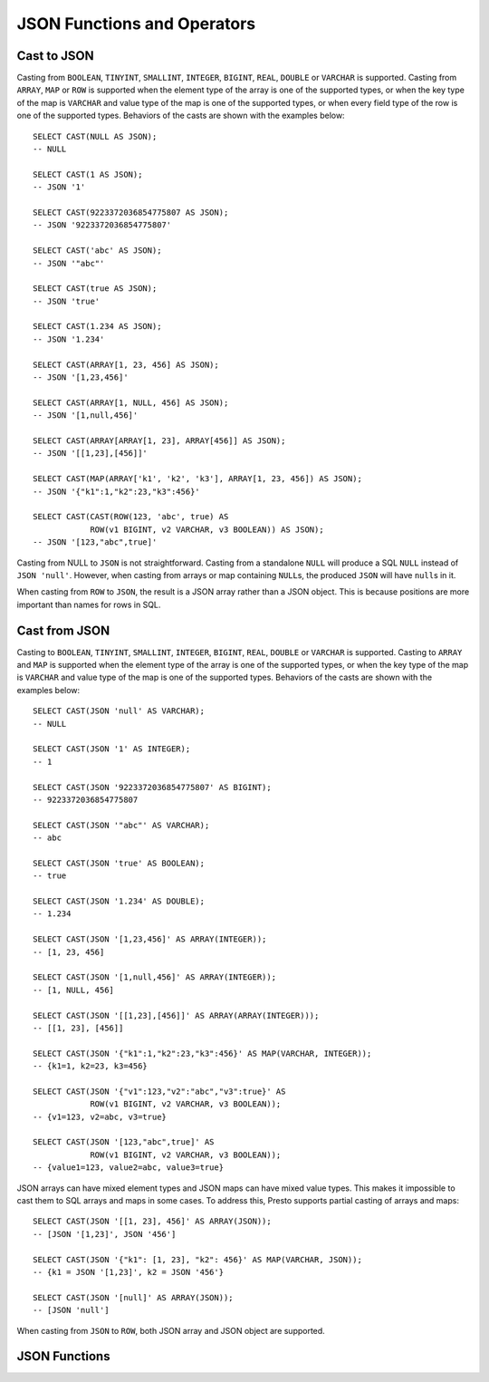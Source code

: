============================
JSON Functions and Operators
============================

Cast to JSON
------------

Casting from ``BOOLEAN``, ``TINYINT``, ``SMALLINT``, ``INTEGER``,
``BIGINT``, ``REAL``, ``DOUBLE`` or ``VARCHAR`` is supported.
Casting from ``ARRAY``, ``MAP`` or ``ROW`` is supported when the element type of
the array is one of the supported types, or when the key type of the map
is ``VARCHAR`` and value type of the map is one of the supported types,
or when every field type of the row is one of the supported types.
Behaviors of the casts are shown with the examples below::

    SELECT CAST(NULL AS JSON);
    -- NULL

    SELECT CAST(1 AS JSON);
    -- JSON '1'

    SELECT CAST(9223372036854775807 AS JSON);
    -- JSON '9223372036854775807'

    SELECT CAST('abc' AS JSON);
    -- JSON '"abc"'

    SELECT CAST(true AS JSON);
    -- JSON 'true'

    SELECT CAST(1.234 AS JSON);
    -- JSON '1.234'

    SELECT CAST(ARRAY[1, 23, 456] AS JSON);
    -- JSON '[1,23,456]'

    SELECT CAST(ARRAY[1, NULL, 456] AS JSON);
    -- JSON '[1,null,456]'

    SELECT CAST(ARRAY[ARRAY[1, 23], ARRAY[456]] AS JSON);
    -- JSON '[[1,23],[456]]'

    SELECT CAST(MAP(ARRAY['k1', 'k2', 'k3'], ARRAY[1, 23, 456]) AS JSON);
    -- JSON '{"k1":1,"k2":23,"k3":456}'

    SELECT CAST(CAST(ROW(123, 'abc', true) AS
                ROW(v1 BIGINT, v2 VARCHAR, v3 BOOLEAN)) AS JSON);
    -- JSON '[123,"abc",true]'

Casting from NULL to ``JSON`` is not straightforward. Casting
from a standalone ``NULL`` will produce a SQL ``NULL`` instead of
``JSON 'null'``. However, when casting from arrays or map containing
``NULL``\s, the produced ``JSON`` will have ``null``\s in it.

When casting from ``ROW`` to ``JSON``, the result is a JSON array rather
than a JSON object. This is because positions are more important than
names for rows in SQL.

Cast from JSON
--------------

Casting to ``BOOLEAN``, ``TINYINT``, ``SMALLINT``, ``INTEGER``,
``BIGINT``, ``REAL``, ``DOUBLE`` or ``VARCHAR`` is supported.
Casting to ``ARRAY`` and ``MAP`` is supported when the element type of
the array is one of the supported types, or when the key type of the map
is ``VARCHAR`` and value type of the map is one of the supported types.
Behaviors of the casts are shown with the examples below::

    SELECT CAST(JSON 'null' AS VARCHAR);
    -- NULL

    SELECT CAST(JSON '1' AS INTEGER);
    -- 1

    SELECT CAST(JSON '9223372036854775807' AS BIGINT);
    -- 9223372036854775807

    SELECT CAST(JSON '"abc"' AS VARCHAR);
    -- abc

    SELECT CAST(JSON 'true' AS BOOLEAN);
    -- true

    SELECT CAST(JSON '1.234' AS DOUBLE);
    -- 1.234

    SELECT CAST(JSON '[1,23,456]' AS ARRAY(INTEGER));
    -- [1, 23, 456]

    SELECT CAST(JSON '[1,null,456]' AS ARRAY(INTEGER));
    -- [1, NULL, 456]

    SELECT CAST(JSON '[[1,23],[456]]' AS ARRAY(ARRAY(INTEGER)));
    -- [[1, 23], [456]]

    SELECT CAST(JSON '{"k1":1,"k2":23,"k3":456}' AS MAP(VARCHAR, INTEGER));
    -- {k1=1, k2=23, k3=456}

    SELECT CAST(JSON '{"v1":123,"v2":"abc","v3":true}' AS
                ROW(v1 BIGINT, v2 VARCHAR, v3 BOOLEAN));
    -- {v1=123, v2=abc, v3=true}

    SELECT CAST(JSON '[123,"abc",true]' AS
                ROW(v1 BIGINT, v2 VARCHAR, v3 BOOLEAN));
    -- {value1=123, value2=abc, value3=true}

JSON arrays can have mixed element types and JSON maps can have mixed
value types. This makes it impossible to cast them to SQL arrays and maps in
some cases. To address this, Presto supports partial casting of arrays and maps::

    SELECT CAST(JSON '[[1, 23], 456]' AS ARRAY(JSON));
    -- [JSON '[1,23]', JSON '456']

    SELECT CAST(JSON '{"k1": [1, 23], "k2": 456}' AS MAP(VARCHAR, JSON));
    -- {k1 = JSON '[1,23]', k2 = JSON '456'}

    SELECT CAST(JSON '[null]' AS ARRAY(JSON));
    -- [JSON 'null']

When casting from ``JSON`` to ``ROW``, both JSON array and JSON object are supported.

JSON Functions
--------------
.. function:: is_json_scalar(json) -> boolean

    Determine if ``json`` is a scalar (i.e. a JSON number, a JSON string, ``true``, ``false`` or ``null``)::

        SELECT is_json_scalar('1');         -- true
        SELECT is_json_scalar('[1, 2, 3]'); -- false

.. function:: json_array_contains(json, value) -> boolean

    Determine if ``value`` exists in ``json`` (a string containing a JSON array)::

        SELECT json_array_contains('[1, 2, 3]', 2);

.. function:: json_array_get(json_array, index) -> json

   .. warning::

       The semantics of this function are broken. If the extracted element
       is a string, it will be converted into an invalid ``JSON`` value that
       is not properly quoted (the value will not be surrounded by quotes
       and any interior quotes will not be escaped).

       We recommend against using this function. It cannot be fixed without
       impacting existing usages and may be removed in a future release.

   Returns the element at the specified index into the ``json_array``.
   The index is zero-based::

        SELECT json_array_get('["a", [3, 9], "c"]', 0); -- JSON 'a' (invalid JSON)
        SELECT json_array_get('["a", [3, 9], "c"]', 1); -- JSON '[3,9]'

   This function also supports negative indexes for fetching element indexed
   from the end of an array::

        SELECT json_array_get('["c", [3, 9], "a"]', -1); -- JSON 'a' (invalid JSON)
        SELECT json_array_get('["c", [3, 9], "a"]', -2); -- JSON '[3,9]'

   If the element at the specified index doesn't exist, the function returns null::

        SELECT json_array_get('[]', 0);                -- NULL
        SELECT json_array_get('["a", "b", "c"]', 10);  -- NULL
        SELECT json_array_get('["c", "b", "a"]', -10); -- NULL

.. function:: json_array_length(json) -> bigint

    Returns the array length of ``json`` (a string containing a JSON array)::

        SELECT json_array_length('[1, 2, 3]'); -- 3

.. function:: json_extract(json, json_path) -> json

    Evaluates the `JSONPath`_-like expression ``json_path`` on ``json``
    (a string containing JSON) and returns the result as a JSON string::

        SELECT json_extract(json, '$.store.book');

    .. _JSONPath: http://goessner.net/articles/JsonPath/

.. function:: json_extract_scalar(json, json_path) -> varchar

    Like :func:`json_extract`, but returns the result value as a string (as opposed
    to being encoded as JSON). The value referenced by ``json_path`` must be a
    scalar (boolean, number or string). ::

        SELECT json_extract_scalar('[1, 2, 3]', '$[2]');
        SELECT json_extract_scalar(json, '$.store.book[0].author');

.. function:: json_format(json) -> varchar

    Returns the JSON text serialized from the input JSON value.
    This is inverse function to :func:`json_parse`. ::

        SELECT json_format(JSON '[1, 2, 3]'); -- '[1,2,3]'
        SELECT json_format(JSON '"a"');       -- '"a"'

    .. note::

        :func:`json_format` and ``CAST(json AS VARCHAR)`` have completely
        different semantics.

        :func:`json_format` serializes the input JSON value to JSON text conforming to
        :rfc:`7159`. The JSON value can be a JSON object, a JSON array, a JSON string,
        a JSON number, ``true``, ``false`` or ``null``. ::

            SELECT json_format(JSON '{"a": 1, "b": 2}'); -- '{"a":1,"b":2}'
            SELECT json_format(JSON '[1, 2, 3]');        -- '[1,2,3]'
            SELECT json_format(JSON '"abc"');            -- '"abc"'
            SELECT json_format(JSON '42');               -- '42'
            SELECT json_format(JSON 'true');             -- 'true'
            SELECT json_format(JSON 'null');             -- 'null'

        ``CAST(json AS VARCHAR)`` casts the JSON value to the corresponding SQL VARCHAR value.
        For JSON string, JSON number, ``true``, ``false`` or ``null``, the cast
        behavior is same as the corresponding SQL type. JSON object and JSON array
        cannot be cast to VARCHAR. ::

            SELECT CAST(JSON '{"a": 1, "b": 2}' AS VARCHAR); -- ERROR!
            SELECT CAST(JSON '[1, 2, 3]' AS VARCHAR);        -- ERROR!
            SELECT CAST(JSON '"abc"' AS VARCHAR);            -- 'abc' (the double quote is gone)
            SELECT CAST(JSON '42' AS VARCHAR);               -- '42'
            SELECT CAST(JSON 'true' AS VARCHAR);             -- 'true'
            SELECT CAST(JSON 'null' AS VARCHAR);             -- NULL

.. function:: json_parse(string) -> json

    Returns the JSON value deserialized from the input JSON text.
    This is inverse function to :func:`json_format`::

        SELECT json_parse('[1, 2, 3]');   -- JSON '[1,2,3]'
        SELECT json_parse('"abc"');       -- JSON '"abc"'

    .. note::

        :func:`json_parse` and ``CAST(string AS JSON)`` have completely
        different semantics.

        :func:`json_parse` expects a JSON text conforming to :rfc:`7159`, and returns
        the JSON value deserialized from the JSON text.
        The JSON value can be a JSON object, a JSON array, a JSON string, a JSON number,
        ``true``, ``false`` or ``null``. ::

            SELECT json_parse('not_json');         -- ERROR!
            SELECT json_parse('["a": 1, "b": 2]'); -- JSON '["a": 1, "b": 2]'
            SELECT json_parse('[1, 2, 3]');        -- JSON '[1,2,3]'
            SELECT json_parse('"abc"');            -- JSON '"abc"'
            SELECT json_parse('42');               -- JSON '42'
            SELECT json_parse('true');             -- JSON 'true'
            SELECT json_parse('null');             -- JSON 'null'

        ``CAST(string AS JSON)`` takes any VARCHAR value as input, and returns
        a JSON string with its value set to input string. ::

            SELECT CAST('not_json' AS JSON);         -- JSON '"not_json"'
            SELECT CAST('["a": 1, "b": 2]' AS JSON); -- JSON '"[\"a\": 1, \"b\": 2]"'
            SELECT CAST('[1, 2, 3]' AS JSON);        -- JSON '"[1, 2, 3]"'
            SELECT CAST('"abc"' AS JSON);            -- JSON '"\"abc\""'
            SELECT CAST('42' AS JSON);               -- JSON '"42"'
            SELECT CAST('true' AS JSON);             -- JSON '"true"'
            SELECT CAST('null' AS JSON);             -- JSON '"null"'

.. function:: json_size(json, json_path) -> bigint

    Like :func:`json_extract`, but returns the size of the value.
    For objects or arrays, the size is the number of members,
    and the size of a scalar value is zero. ::

        SELECT json_size('{"x": {"a": 1, "b": 2}}', '$.x');   -- 2
        SELECT json_size('{"x": [1, 2, 3]}', '$.x');          -- 3
        SELECT json_size('{"x": {"a": 1, "b": 2}}', '$.x.a'); -- 0
